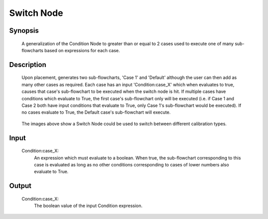 Switch Node
=========

Synopsis 
---------
	A generalization of the Condition Node to greater than or equal to 2 cases used to execute one of many sub-flowcharts based on expressions for each case.


Description 
---------
	Upon placement, generates two sub-flowcharts, 'Case 1' and 'Default' although the user can then add as many other cases as required. Each case has an input 'Condition:case_X' which when evaluates to true, causes that case's sub-flowchart to be executed when the switch node is hit. If multiple cases have conditions which evaluate to True, the first case's sub-flowchart only will be executed (i.e. if Case 1 and Case 2 both have input conditions that evaluate to True, only Case 1's sub-flowchart would be executed). If no cases evaluate to True, the Default case's sub-flowchart will execute. 

	 .. image:: images/switch_node.PNG
		:scale: 80%	
	 .. image:: images/switch_node_exp.PNG
		:scale: 80%	
		
	The images above show a Switch Node could be used to switch between different calibration types. 


Input 
---------
	Condition\:case_X: 
		An expression which must evaluate to a boolean. When true, the sub-flowchart corresponding to this case is evaluated as long as no other conditions corresponding to cases of lower numbers also evaluate to True. 


Output 
---------
	Condition\:case_X:
		The boolean value of the input Condition expression. 